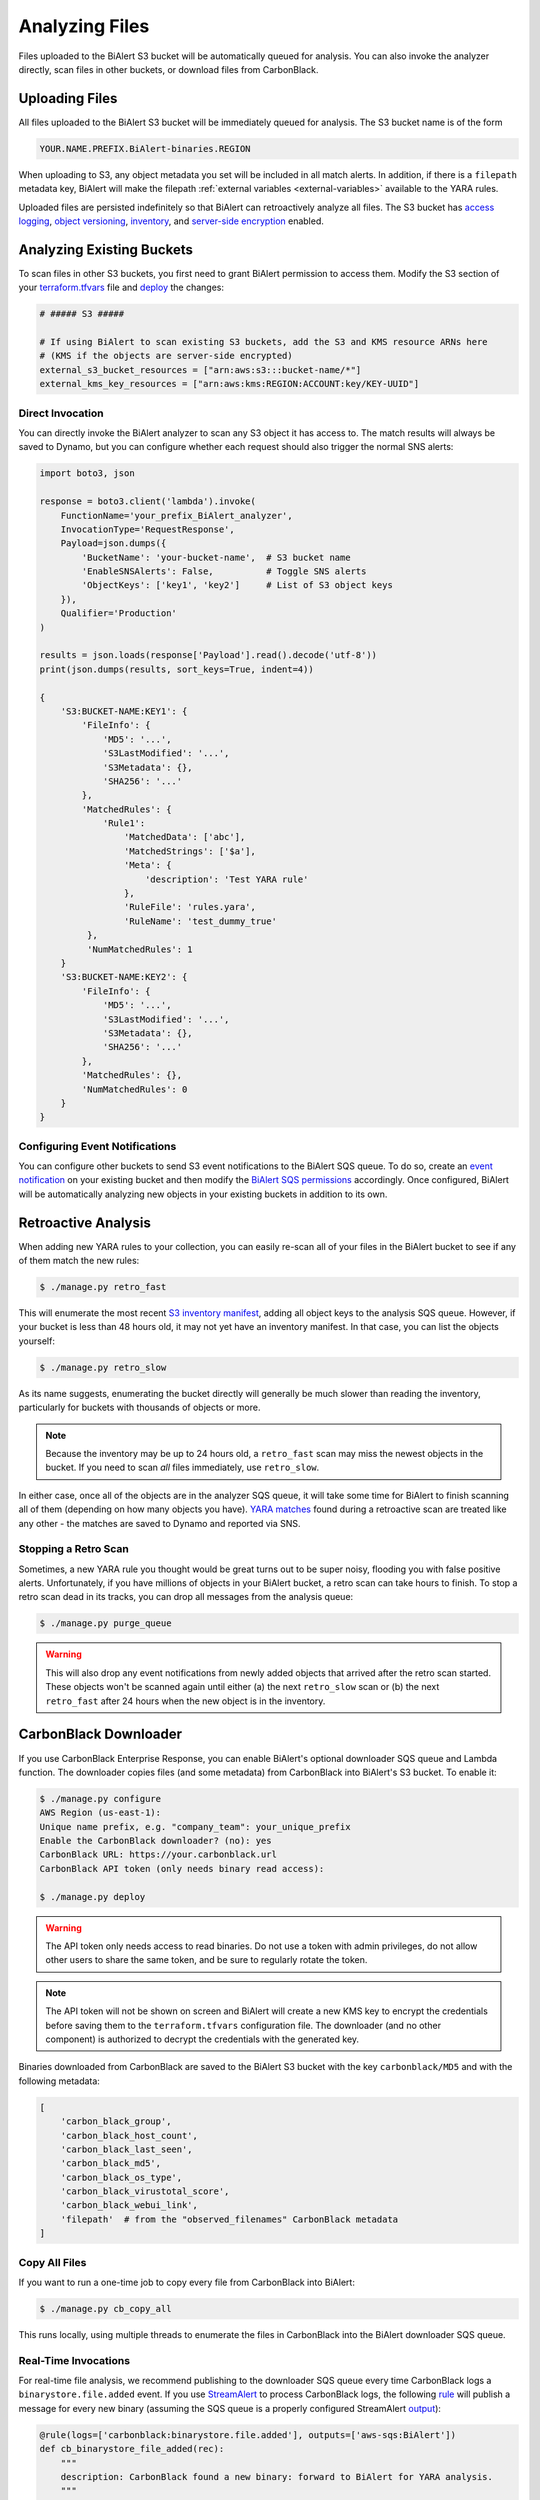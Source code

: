 Analyzing Files
===============
Files uploaded to the BiAlert S3 bucket will be automatically queued for analysis. You can also
invoke the analyzer directly, scan files in other buckets, or download files from CarbonBlack.

Uploading Files
---------------

All files uploaded to the BiAlert S3 bucket will be immediately queued for analysis. The S3 bucket name is of the form

.. code-block:: none

  YOUR.NAME.PREFIX.BiAlert-binaries.REGION

When uploading to S3, any object metadata you set will be included in all match alerts. In addition, if there is a ``filepath`` metadata key, BiAlert will make the filepath :ref:`external variables <external-variables>` available to the YARA rules.

Uploaded files are persisted indefinitely so that BiAlert can retroactively analyze all files.
The S3 bucket has `access logging <http://docs.aws.amazon.com/AmazonS3/latest/dev/ServerLogs.html>`_, `object versioning <http://docs.aws.amazon.com/AmazonS3/latest/dev/ObjectVersioning.html>`_, `inventory <https://docs.aws.amazon.com/AmazonS3/latest/dev/storage-inventory.html>`_, and `server-side encryption <https://docs.aws.amazon.com/AmazonS3/latest/dev/serv-side-encryption.html>`_ enabled.


Analyzing Existing Buckets
--------------------------
To scan files in other S3 buckets, you first need to grant BiAlert permission to access them. Modify the S3 section of your `terraform.tfvars <https://github.com/tho-asterist/BiAlert/blob/master/terraform/terraform.tfvars>`_ file and `deploy <deploying.html>`_ the changes:

.. code-block:: terraform

  # ##### S3 #####

  # If using BiAlert to scan existing S3 buckets, add the S3 and KMS resource ARNs here
  # (KMS if the objects are server-side encrypted)
  external_s3_bucket_resources = ["arn:aws:s3:::bucket-name/*"]
  external_kms_key_resources = ["arn:aws:kms:REGION:ACCOUNT:key/KEY-UUID"]


Direct Invocation
.................
You can directly invoke the BiAlert analyzer to scan any S3 object it has access to. The match
results will always be saved to Dynamo, but you can configure whether each request should also trigger
the normal SNS alerts:

.. code-block:: python

  import boto3, json

  response = boto3.client('lambda').invoke(
      FunctionName='your_prefix_BiAlert_analyzer',
      InvocationType='RequestResponse',
      Payload=json.dumps({
          'BucketName': 'your-bucket-name',  # S3 bucket name
          'EnableSNSAlerts': False,          # Toggle SNS alerts
          'ObjectKeys': ['key1', 'key2']     # List of S3 object keys
      }),
      Qualifier='Production'
  )

  results = json.loads(response['Payload'].read().decode('utf-8'))
  print(json.dumps(results, sort_keys=True, indent=4))

  {
      'S3:BUCKET-NAME:KEY1': {
          'FileInfo': {
              'MD5': '...',
              'S3LastModified': '...',
              'S3Metadata': {},
              'SHA256': '...'
          },
          'MatchedRules': {
              'Rule1':
                  'MatchedData': ['abc'],
                  'MatchedStrings': ['$a'],
                  'Meta': {
                      'description': 'Test YARA rule'
                  },
                  'RuleFile': 'rules.yara',
                  'RuleName': 'test_dummy_true'
           },
           'NumMatchedRules': 1
      }
      'S3:BUCKET-NAME:KEY2': {
          'FileInfo': {
              'MD5': '...',
              'S3LastModified': '...',
              'S3Metadata': {},
              'SHA256': '...'
          },
          'MatchedRules': {},
          'NumMatchedRules': 0
      }
  }

Configuring Event Notifications
...............................
You can configure other buckets to send S3 event notifications to the BiAlert SQS queue.
To do so, create an `event notification <http://docs.aws.amazon.com/AmazonS3/latest/user-guide/enable-event-notifications.html>`_ on your existing bucket
and then modify the `BiAlert SQS permissions <https://github.com/tho-asterist/BiAlert/blob/ea5c31ee55a483e5216296e3e0598e3318b7eb24/terraform/sqs.tf#L28-L33>`_ accordingly.
Once configured, BiAlert will be automatically analyzing new objects in your existing buckets in addition to its own.


.. _retro_scan:

Retroactive Analysis
--------------------
When adding new YARA rules to your collection, you can easily re-scan all of your files in the BiAlert bucket to see if any of them match the new rules:

.. code-block:: bash

  $ ./manage.py retro_fast

This will enumerate the most recent `S3 inventory manifest <https://docs.aws.amazon.com/AmazonS3/latest/dev/storage-inventory.html>`_, adding all object keys to the analysis SQS queue.
However, if your bucket is less than 48 hours old, it may not yet have an inventory manifest. In that case, you can list the objects yourself:

.. code-block:: bash

  $ ./manage.py retro_slow

As its name suggests, enumerating the bucket directly will generally be much slower than reading the inventory, particularly for buckets with thousands of objects or more.

.. note:: Because the inventory may be up to 24 hours old, a ``retro_fast`` scan may miss the newest objects in the bucket. If you need to scan *all* files immediately, use ``retro_slow``.

In either case, once all of the objects are in the analyzer SQS queue, it will take some time for BiAlert to finish scanning all of them (depending on how many objects you have).
`YARA matches <yara-matches.html>`_ found during a retroactive scan are treated like any other - the matches are saved to Dynamo and reported via SNS.

Stopping a Retro Scan
.....................
Sometimes, a new YARA rule you thought would be great turns out to be super noisy, flooding you with false positive alerts.
Unfortunately, if you have millions of objects in your BiAlert bucket, a retro scan can take hours to finish.
To stop a retro scan dead in its tracks, you can drop all messages from the analysis queue:

.. code-block:: bash

  $ ./manage.py purge_queue

.. warning:: This will also drop any event notifications from newly added objects that arrived after the retro scan started. These objects won't be scanned again until either (a) the next ``retro_slow`` scan or (b) the next ``retro_fast`` after 24 hours when the new object is in the inventory.


.. _cb_downloader:

CarbonBlack Downloader
----------------------
If you use CarbonBlack Enterprise Response, you can enable BiAlert's optional downloader SQS queue and Lambda function.
The downloader copies files (and some metadata) from CarbonBlack into BiAlert's S3 bucket. To enable it:

.. code-block:: none

  $ ./manage.py configure
  AWS Region (us-east-1):
  Unique name prefix, e.g. "company_team": your_unique_prefix
  Enable the CarbonBlack downloader? (no): yes
  CarbonBlack URL: https://your.carbonblack.url
  CarbonBlack API token (only needs binary read access):

  $ ./manage.py deploy

.. warning:: The API token only needs access to read binaries. Do not use a token with admin privileges, do not allow other users to share the same token, and be sure to regularly rotate the token.

.. note:: The API token will not be shown on screen and BiAlert will create a new KMS key to encrypt the credentials before saving them to the ``terraform.tfvars`` configuration file. The downloader (and no other component) is authorized to decrypt the credentials with the generated key.

Binaries downloaded from CarbonBlack are saved to the BiAlert S3 bucket with the key ``carbonblack/MD5`` and with the following metadata:

.. code-block:: python

  [
      'carbon_black_group',
      'carbon_black_host_count',
      'carbon_black_last_seen',
      'carbon_black_md5',
      'carbon_black_os_type',
      'carbon_black_virustotal_score',
      'carbon_black_webui_link',
      'filepath'  # from the "observed_filenames" CarbonBlack metadata
  ]


Copy All Files
..............
If you want to run a one-time job to copy every file from CarbonBlack into BiAlert:

.. code-block:: bash

  $ ./manage.py cb_copy_all

This runs locally, using multiple threads to enumerate the files in CarbonBlack into the BiAlert downloader SQS queue.


Real-Time Invocations
.....................
For real-time file analysis, we recommend publishing to the downloader SQS queue every time CarbonBlack logs a ``binarystore.file.added`` event. If you use `StreamAlert <https://streamalert.io/>`_ to process CarbonBlack logs, the following `rule <https://streamalert.io/rules.html>`_ will publish a message for every new binary (assuming the SQS queue is a properly configured StreamAlert `output <https://streamalert.io/outputs.html>`_):

.. code-block:: python

  @rule(logs=['carbonblack:binarystore.file.added'], outputs=['aws-sqs:BiAlert'])
  def cb_binarystore_file_added(rec):
      """
      description: CarbonBlack found a new binary: forward to BiAlert for YARA analysis.
      """
      return True

You can also directly publish messages to the downloader SQS queue. Messages are expected to be in the very simple format ``{'md5': 'ABCDE....'}``
